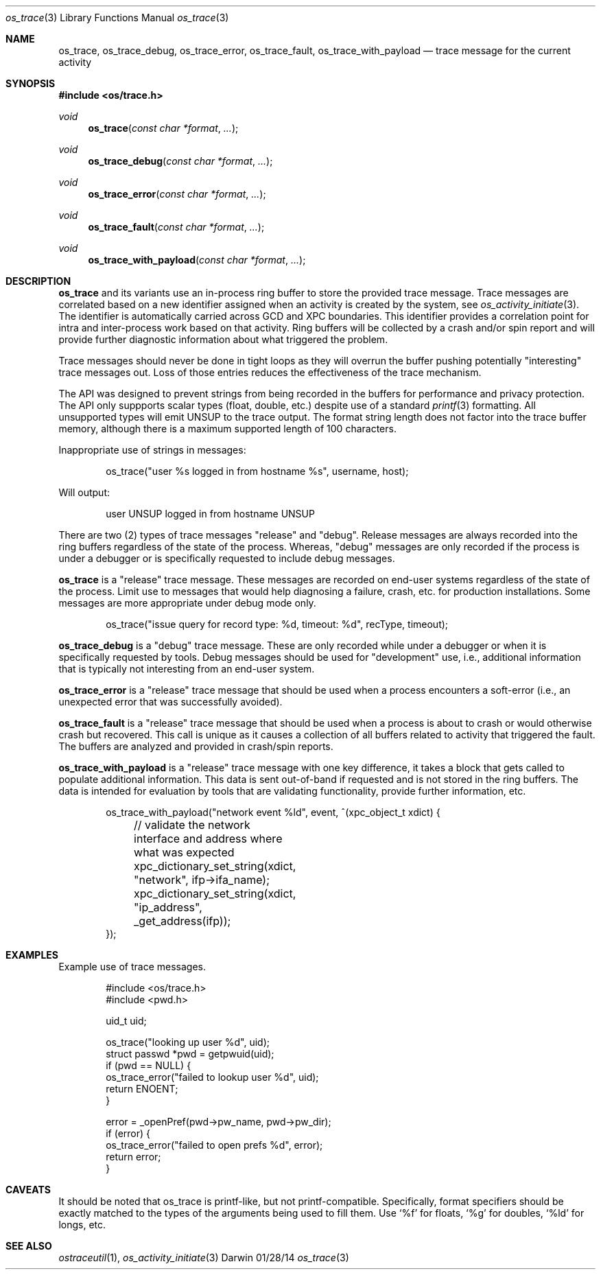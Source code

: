 .\" Copyright (c) 2014 Apple Inc
.\" All rights reserved.
.\"
.\" Redistribution and use in source and binary forms, with or without
.\" modification, are permitted provided that the following conditions
.\" are met:
.\" 1. Redistributions of source code must retain the above copyright
.\"    notice, this list of conditions and the following disclaimer.
.\" 2. Redistributions in binary form must reproduce the above copyright
.\"    notice, this list of conditions and the following disclaimer in the
.\"    documentation and/or other materials provided with the distribution.
.\" 4. Neither the name of Apple Computer nor the names of its contributors
.\"    may be used to endorse or promote products derived from this software
.\"    without specific prior written permission.
.\"
.\" THIS SOFTWARE IS PROVIDED BY APPLE COMPUTER AND CONTRIBUTORS ``AS IS'' AND
.\" ANY EXPRESS OR IMPLIED WARRANTIES, INCLUDING, BUT NOT LIMITED TO, THE
.\" IMPLIED WARRANTIES OF MERCHANTABILITY AND FITNESS FOR A PARTICULAR PURPOSE
.\" ARE DISCLAIMED.  IN NO EVENT SHALL THE REGENTS OR CONTRIBUTORS BE LIABLE
.\" FOR ANY DIRECT, INDIRECT, INCIDENTAL, SPECIAL, EXEMPLARY, OR CONSEQUENTIAL
.\" DAMAGES (INCLUDING, BUT NOT LIMITED TO, PROCUREMENT OF SUBSTITUTE GOODS
.\" OR SERVICES; LOSS OF USE, DATA, OR PROFITS; OR BUSINESS INTERRUPTION)
.\" HOWEVER CAUSED AND ON ANY THEORY OF LIABILITY, WHETHER IN CONTRACT, STRICT
.\" LIABILITY, OR TORT (INCLUDING NEGLIGENCE OR OTHERWISE) ARISING IN ANY WAY
.\" OUT OF THE USE OF THIS SOFTWARE, EVEN IF ADVISED OF THE POSSIBILITY OF
.\" SUCH DAMAGE.
.\"
.\"
.Dd 01/28/14
.Dt os_trace 3
.Os Darwin
.Sh NAME
.Nm os_trace ,
.Nm os_trace_debug ,
.Nm os_trace_error ,
.Nm os_trace_fault ,
.Nm os_trace_with_payload
.Nd trace message for the current activity
.Sh SYNOPSIS
.In os/trace.h
.Ft void
.Fn os_trace "const char *format" ...
.Ft void
.Fn os_trace_debug "const char *format" ...
.Ft void
.Fn os_trace_error "const char *format" ...
.Ft void
.Fn os_trace_fault "const char *format" ...
.Ft void
.Fn os_trace_with_payload "const char *format" ...
.Sh DESCRIPTION
.Nm
and its variants use an in-process ring buffer to store the provided trace message. Trace messages are correlated based on a new identifier assigned when an activity is created by the system, see
.Xr os_activity_initiate 3 .
The identifier is automatically carried across GCD and XPC boundaries. This identifier provides a correlation point for intra and inter-process work based on that activity. Ring buffers will be collected by a crash and/or spin report and will provide further diagnostic information about what triggered the problem.
.Pp
Trace messages should never be done in tight loops as they will overrun the buffer pushing potentially "interesting" trace messages out. Loss of those entries reduces the effectiveness of the trace mechanism.
.Pp
The API was designed to prevent strings from being recorded in the buffers for performance and privacy protection. The API only suppports scalar types (float, double, etc.) despite use of a standard
.Xr printf 3
formatting. All unsupported types will emit UNSUP to the trace output. The format string length does not factor into the trace buffer memory, although there is a maximum supported length of 100 characters.
.Pp
Inappropriate use of strings in messages:
.Bd -literal -offset indent
os_trace("user %s logged in from hostname %s", username, host);
.Ed
.Pp
Will output:
.Bd -literal -offset indent
user UNSUP logged in from hostname UNSUP
.Ed
.Pp
There are two (2) types of trace messages "release" and "debug". Release messages are always recorded into the ring buffers regardless of the state of the process. Whereas, "debug" messages are only recorded if the process is under a debugger or is specifically requested to include debug messages.
.Pp
.Nm os_trace
is a "release" trace message. These messages are recorded on end-user systems regardless of the state of the process. Limit use to messages that would help diagnosing a failure, crash, etc. for production installations. Some messages are more appropriate under debug mode only.
.Pp
.Bd -literal -offset indent
os_trace("issue query for record type: %d, timeout: %d", recType, timeout);
.Ed
.Pp
.Nm os_trace_debug
is a "debug" trace message. These are only recorded while under a debugger or when it is specifically requested by tools. Debug messages should be used for "development" use, i.e., additional information that is typically not interesting from an end-user system.
.Pp
.Nm os_trace_error
is a "release" trace message that should be used when a process encounters a soft-error (i.e., an unexpected error that was successfully avoided).
.Pp
.Nm os_trace_fault
is a "release" trace message that should be used when a process is about to crash or would otherwise crash but recovered. This call is unique as it causes a collection of all buffers related to activity that triggered the fault. The buffers are analyzed and provided in crash/spin reports.
.Pp
.Nm os_trace_with_payload
is a "release" trace message with one key difference, it takes a block that gets called to populate additional information. This data is sent out-of-band if requested and is not stored in the ring buffers. The data is intended for evaluation by tools that are validating functionality, provide further information, etc.
.Bd -literal -offset indent
os_trace_with_payload("network event %ld", event, ^(xpc_object_t xdict) {
	// validate the network interface and address where what was expected
	xpc_dictionary_set_string(xdict, "network", ifp->ifa_name);
	xpc_dictionary_set_string(xdict, "ip_address", _get_address(ifp));
});
.Ed
.Sh EXAMPLES
Example use of trace messages.
.Pp
.Bd -literal -offset indent
#include <os/trace.h>
#include <pwd.h>

uid_t uid;

os_trace("looking up user %d", uid);
struct passwd *pwd = getpwuid(uid);
if (pwd == NULL) {
    os_trace_error("failed to lookup user %d", uid);
    return ENOENT;
}

error = _openPref(pwd->pw_name, pwd->pw_dir);
if (error) {
    os_trace_error("failed to open prefs %d", error);
    return error;
}
.Ed
.Pp
.Sh CAVEATS
It should be noted that os_trace is printf-like, but not printf-compatible. Specifically, format specifiers should be exactly matched to the types of the arguments being used to fill them. Use
.Ql %f
for floats,
.Ql %g
for doubles,
.Ql %ld
for longs, etc.
.Sh SEE ALSO
.Xr ostraceutil 1 ,
.Xr os_activity_initiate 3
